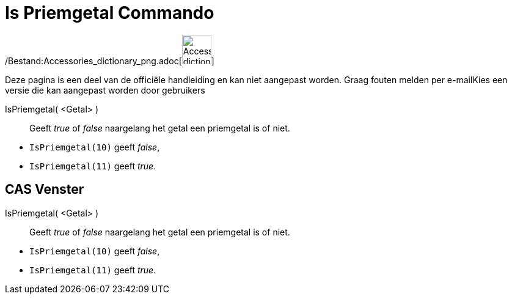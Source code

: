 = Is Priemgetal Commando
:page-en: commands/IsPrime_Command
ifdef::env-github[:imagesdir: /nl/modules/ROOT/assets/images]

/Bestand:Accessories_dictionary_png.adoc[image:48px-Accessories_dictionary.png[Accessories
dictionary.png,width=48,height=48]]

Deze pagina is een deel van de officiële handleiding en kan niet aangepast worden. Graag fouten melden per
e-mail[.mw-selflink .selflink]##Kies een versie die kan aangepast worden door gebruikers##

IsPriemgetal( <Getal> )::
  Geeft _true_ of _false_ naargelang het getal een priemgetal is of niet.

[EXAMPLE]
====

* `++IsPriemgetal(10)++` geeft _false_,
* `++IsPriemgetal(11)++` geeft _true_.

====

== CAS Venster

IsPriemgetal( <Getal> )::
  Geeft _true_ of _false_ naargelang het getal een priemgetal is of niet.

[EXAMPLE]
====

* `++IsPriemgetal(10)++` geeft _false_,
* `++IsPriemgetal(11)++` geeft _true_.

====
